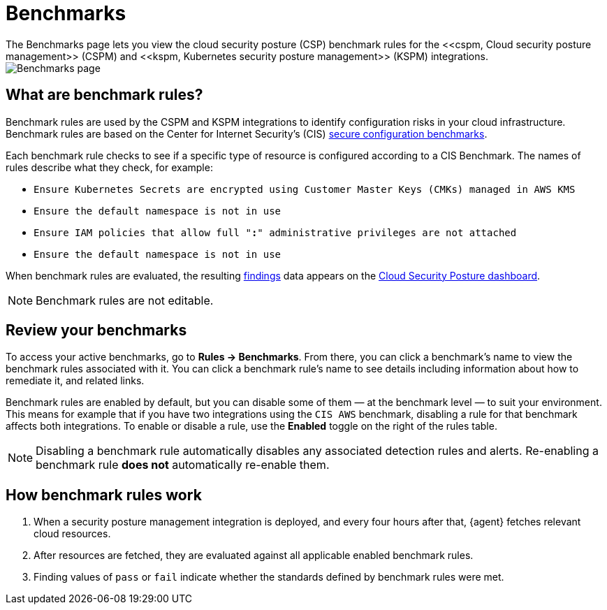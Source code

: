 [[benchmark-rules]]
= Benchmarks
The Benchmarks page lets you view the cloud security posture (CSP) benchmark rules for the <<cspm, Cloud security posture management>> (CSPM) and <<kspm, Kubernetes security posture management>> (KSPM) integrations.

[role="screenshot"]
image::images/benchmark-rules.png[Benchmarks page]

[discrete]
== What are benchmark rules?
Benchmark rules are used by the CSPM and KSPM integrations to identify configuration risks in your cloud infrastructure. Benchmark rules are based on the Center for Internet Security's (CIS) https://www.cisecurity.org/cis-benchmarks/[secure configuration benchmarks]. 

Each benchmark rule checks to see if a specific type of resource is configured according to a CIS Benchmark. The names of rules describe what they check, for example:

* `Ensure Kubernetes Secrets are encrypted using Customer Master Keys (CMKs) managed in AWS KMS`
* `Ensure the default namespace is not in use`
* `Ensure IAM policies that allow full "*:*" administrative privileges are not attached`
* `Ensure the default namespace is not in use`

When benchmark rules are evaluated, the resulting <<findings-page, findings>> data appears on the <<cloud-posture-dashboard, Cloud Security Posture dashboard>>. 

NOTE: Benchmark rules are not editable.

[discrete]
== Review your benchmarks

To access your active benchmarks, go to **Rules -> Benchmarks**. From there, you can click a benchmark's name to view the benchmark rules associated with it. You can click a benchmark rule's name to see details including information about how to remediate it, and related links. 

Benchmark rules are enabled by default, but you can disable some of them — at the benchmark level — to suit your environment. This means for example that if you have two integrations using the `CIS AWS` benchmark, disabling a rule for that benchmark affects both integrations. To enable or disable a rule, use the **Enabled** toggle on the right of the rules table. 

NOTE: Disabling a benchmark rule automatically disables any associated detection rules and alerts. Re-enabling a benchmark rule **does not** automatically re-enable them.

[discrete]
== How benchmark rules work
. When a security posture management integration is deployed, and every four hours after that, {agent} fetches relevant cloud resources.
. After resources are fetched, they are evaluated against all applicable enabled benchmark rules.
. Finding values of `pass` or `fail` indicate whether the standards defined by benchmark rules were met.
